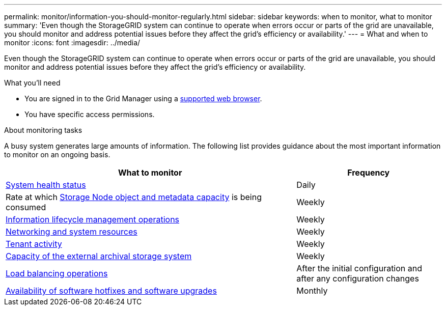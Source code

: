 ---
permalink: monitor/information-you-should-monitor-regularly.html
sidebar: sidebar
keywords: when to monitor, what to monitor
summary: 'Even though the StorageGRID system can continue to operate when errors occur or parts of the grid are unavailable, you should monitor and address potential issues before they affect the grid’s efficiency or availability.'
---
= What and when to monitor
:icons: font
:imagesdir: ../media/

[.lead]
Even though the StorageGRID system can continue to operate when errors occur or parts of the grid are unavailable, you should monitor and address potential issues before they affect the grid's efficiency or availability.

.What you'll need

* You are signed in to the Grid Manager using a link:../admin/web-browser-requirements.html[supported web browser].
* You have specific access permissions.

.About monitoring tasks

A busy system generates large amounts of information. The following list provides guidance about the most important information to monitor on an ongoing basis.

[cols="2a,1a" options="header"]
|===
| What to monitor| Frequency

| link:monitoring-system-health.html[System health status]
|Daily

|Rate at which link:monitoring-storage-capacity.html[Storage Node object and metadata capacity] is being consumed
|Weekly

| link:monitoring-information-lifecycle-management.html[Information lifecycle management operations]
|Weekly

| link:monitoring-network-connections-and-performance.html[Networking and system resources]
|Weekly

| link:monitoring-tenant-activity.html[Tenant activity]
|Weekly

| link:monitoring-archival-capacity.html[Capacity of the external archival storage system]
|Weekly

| link:monitoring-load-balancing-operations.html[Load balancing operations]
|After the initial configuration and after any configuration changes

| link:applying-hotfixes-or-upgrading-software-if-necessary.html[Availability of software hotfixes and software upgrades]
|Monthly
|===
